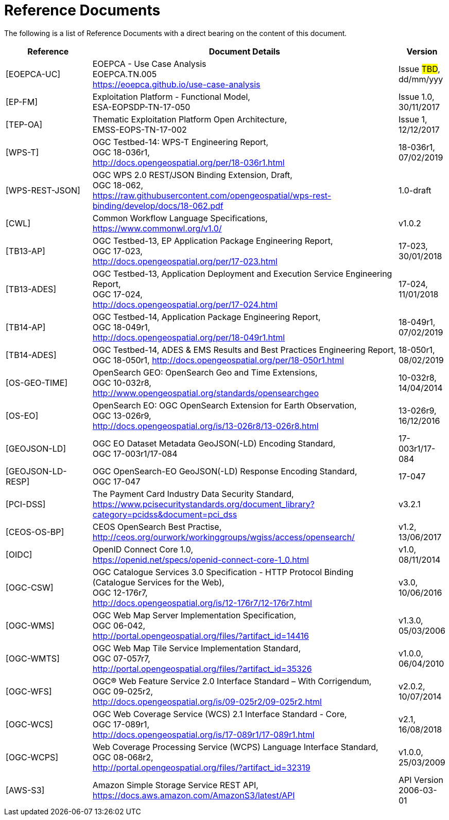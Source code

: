 
= Reference Documents

The following is a list of Reference Documents with a direct bearing on the content of this document.

[cols="2,7,1"]
|===
| Reference | Document Details | Version

| [[EOEPCA-UC]][EOEPCA-UC]
a|
--
EOEPCA - Use Case Analysis +
EOEPCA.TN.005 +
https://eoepca.github.io/use-case-analysis
--
a|
--
Issue #TBD#, +
dd/mm/yyy
--

| [[EP-FM]][EP-FM]
a|
--
Exploitation Platform - Functional Model, +
ESA-EOPSDP-TN-17-050
--
a|
--
Issue 1.0, +
30/11/2017
--

| [[TEP-OA]][TEP-OA]
a|
--
Thematic Exploitation Platform Open Architecture, +
EMSS-EOPS-TN-17-002
--
a|
--
Issue 1, +
12/12/2017
--

| [[WPS-T]][WPS-T]
a|
--
OGC Testbed-14: WPS-T Engineering Report, +
OGC 18-036r1, +
http://docs.opengeospatial.org/per/18-036r1.html
--
a|
--
18-036r1, +
07/02/2019
--

| [[WPS-REST-JSON]][WPS-REST-JSON]
a|
--
OGC WPS 2.0 REST/JSON Binding Extension, Draft, +
OGC 18-062, +
https://raw.githubusercontent.com/opengeospatial/wps-rest-binding/develop/docs/18-062.pdf
--
a|
--
1.0-draft
--

| [[CWL]][CWL]
a|
--
Common Workflow Language Specifications, +
https://www.commonwl.org/v1.0/
--
a|
--
v1.0.2
--

| [[TB13-AP]][TB13-AP]
a|
--
OGC Testbed-13, EP Application Package Engineering Report, +
OGC 17-023, +
http://docs.opengeospatial.org/per/17-023.html
--
a|
--
17-023, +
30/01/2018
--

| [[TB13-ADES]][TB13-ADES]
a|
--
OGC Testbed-13, Application Deployment and Execution Service Engineering Report, +
OGC 17-024, +
http://docs.opengeospatial.org/per/17-024.html
--
a|
--
17-024, +
11/01/2018
--

| [[TB14-AP]][TB14-AP]
a|
--
OGC Testbed-14, Application Package Engineering Report, +
OGC 18-049r1, +
http://docs.opengeospatial.org/per/18-049r1.html
--
a|
--
18-049r1, +
07/02/2019
--

| [[TB14-ADES]][TB14-ADES]
a|
--
OGC Testbed-14, ADES & EMS Results and Best Practices Engineering Report, +
OGC 18-050r1, http://docs.opengeospatial.org/per/18-050r1.html
--
a|
--
18-050r1, +
08/02/2019
--

| [[OS-GEO-TIME]][OS-GEO-TIME]
a|
--
OpenSearch GEO: OpenSearch Geo and Time Extensions, +
OGC 10-032r8, +
http://www.opengeospatial.org/standards/opensearchgeo
--
a|
--
10-032r8, +
14/04/2014
--

| [[OS-EO]][OS-EO]
a|
--
OpenSearch EO: OGC OpenSearch Extension for Earth Observation, +
OGC 13-026r9, +
http://docs.opengeospatial.org/is/13-026r8/13-026r8.html
--
a|
--
13-026r9, +
16/12/2016
--

| [[GEOJSON-LD]][GEOJSON-LD]
a|
--
OGC EO Dataset Metadata GeoJSON(-LD) Encoding Standard, +
OGC 17-003r1/17-084
--
a|
--
17-003r1/17-084
--

| [[GEOJSON-LD-RESP]][GEOJSON-LD-RESP]
a|
--
OGC OpenSearch-EO GeoJSON(-LD) Response Encoding Standard, +
OGC 17-047
--
a|
--
17-047
--

| [[PCI-DSS]][PCI-DSS]
a|
--
The Payment Card Industry Data Security Standard, +
https://www.pcisecuritystandards.org/document_library?category=pcidss&document=pci_dss
--
a|
--
v3.2.1
--

| [[CEOS-OS-BP]][CEOS-OS-BP]
a|
--
CEOS OpenSearch Best Practise, +
http://ceos.org/ourwork/workinggroups/wgiss/access/opensearch/
--
a|
--
v1.2, +
13/06/2017
--

| [[OIDC]][OIDC]
a|
--
OpenID Connect Core 1.0, +
https://openid.net/specs/openid-connect-core-1_0.html
--
a|
--
v1.0, +
08/11/2014
--

| [[OGC-CSW]][OGC-CSW]
a|
--
OGC Catalogue Services 3.0 Specification - HTTP Protocol Binding (Catalogue Services for the Web), +
OGC 12-176r7, +
http://docs.opengeospatial.org/is/12-176r7/12-176r7.html
--
a|
--
v3.0, +
10/06/2016
--

| [[OGC-WMS]][OGC-WMS]
a|
--
OGC Web Map Server Implementation Specification, +
OGC 06-042, +
http://portal.opengeospatial.org/files/?artifact_id=14416
--
a|
--
v1.3.0, +
05/03/2006
--

| [[OGC-WMTS]][OGC-WMTS]
a|
--
OGC Web Map Tile Service Implementation Standard, +
OGC 07-057r7, +
http://portal.opengeospatial.org/files/?artifact_id=35326
--
a|
--
v1.0.0, +
06/04/2010
--

| [[OGC-WFS]][OGC-WFS]
a|
--
OGC® Web Feature Service 2.0 Interface Standard – With Corrigendum, +
OGC 09-025r2, +
http://docs.opengeospatial.org/is/09-025r2/09-025r2.html
--
a|
--
v2.0.2, +
10/07/2014
--

| [[OGC-WCS]][OGC-WCS]
a|
--
OGC Web Coverage Service (WCS) 2.1 Interface Standard - Core, +
OGC 17-089r1, +
http://docs.opengeospatial.org/is/17-089r1/17-089r1.html
--
a|
--
v2.1, +
16/08/2018
--

| [[OGC-WCPS]][OGC-WCPS]
a|
--
Web Coverage Processing Service (WCPS) Language Interface Standard, +
OGC 08-068r2, +
http://portal.opengeospatial.org/files/?artifact_id=32319
--
a|
--
v1.0.0, +
25/03/2009
--

| [[AWS-S3]][AWS-S3]
a|
--
Amazon Simple Storage Service REST API, +
https://docs.aws.amazon.com/AmazonS3/latest/API
--
a|
--
API Version 2006-03-01
--

|===

